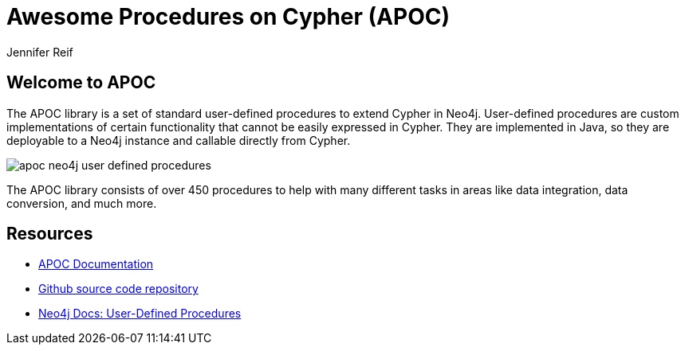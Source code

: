 = Awesome Procedures on Cypher (APOC)
:author: Jennifer Reif
:description: Learn to use some of the most popular procedures in the APOC library and explore the capabilities the library can provide
:gist: https://raw.githubusercontent.com/neo4j-examples/graphgists/master/browser-guides/apoc
:tags: apoc, procedures, temporal, load-json, data-import, refactor, batching, periodic

== Welcome to APOC

The APOC library is a set of standard user-defined procedures to extend Cypher in Neo4j.
User-defined procedures are custom implementations of certain functionality that cannot be easily expressed in Cypher.
They are implemented in Java, so they are deployable to a Neo4j instance and callable directly from Cypher.

image::{img}/apoc-neo4j-user-defined-procedures.jpg[float=right]

The APOC library consists of over 450 procedures to help with many different tasks in areas like data integration, data conversion, and much more.

ifdef::env-guide[]
. pass:a[<a play-topic='{guides}/01_apoc_intro.html'>Intro to APOC</a>]
. pass:a[<a play-topic='{guides}/02_datetime.html'>Date &amp; Time Conversion</a>]
. pass:a[<a play-topic='{guides}/03_load_json.html'>Load JSON Data</a>]
. pass:a[<a play-topic='{guides}/04_refactor_data.html'>Refactor Data</a>]
. pass:a[<a play-topic='{guides}/05_periodic.html'>Batching &amp; Background Operations</a>]
endif::[]

ifdef::env-graphgist[]
. link:{gist}/01_apoc_intro.adoc[Intro to APOC^]
. link:{gist}/02_datetime.adoc[Date & Time Conversion^]
. link:{gist}/03_load_json.adoc[Load JSON Data^]
. link:{gist}/04_refactor_data.adoc[Refactor Data^]
. link:{gist}/05_periodic.adoc[Batching & Background Operations^]
endif::[]

== Resources

* https://neo4j.com/docs/labs/apoc/current/[APOC Documentation^]
* https://github.com/neo4j-contrib/neo4j-apoc-procedures[Github source code repository^]
* https://neo4j.com/docs/java-reference/current/extending-neo4j/procedures-and-functions/functions/[Neo4j Docs: User-Defined Procedures^]
